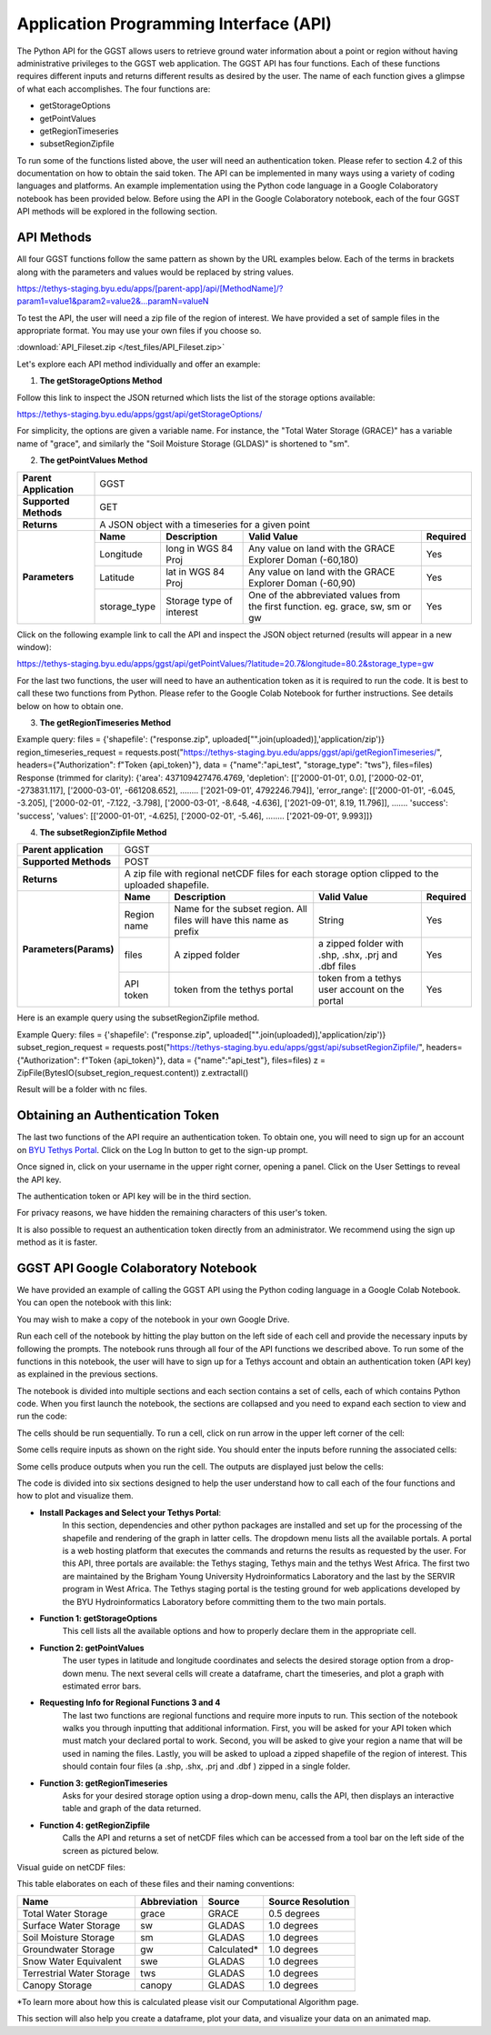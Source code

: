 .. raw:: html
   :file: translate.html
   
**Application Programming Interface (API)**
===========================================
The Python API for the GGST allows users to retrieve ground water information about a point or region without having administrative privileges to the GGST web application. The GGST API has four functions. Each of these functions requires different inputs and returns different results as desired by the user. The name of each function gives a glimpse of what each accomplishes. The four functions are:

* getStorageOptions
* getPointValues
* getRegionTimeseries
* subsetRegionZipfile

To run some of the functions listed above, the user will need an authentication token. Please refer to section 4.2 of this documentation on how to obtain the said token. The API can be implemented in many ways using a variety of coding languages and platforms. An example implementation using the Python code language in a Google Colaboratory notebook has been provided below. Before using the API in the Google Colaboratory notebook, each of the four GGST API methods will be explored in the following section.
    
**API Methods**
---------------
All four GGST functions follow the same pattern as shown by the URL examples below. Each of the terms in brackets along with the parameters and values would be replaced by string values.

.. raw:: html
https://tethys-staging.byu.edu/apps/[parent-app]/api/[MethodName]/?param1=value1&param2=value2&...paramN=valueN

To test the API, the user will need a zip file of the region of interest. We have provided a set of sample files in the appropriate format. You may use your own files if you choose so.

:download:`API_Fileset.zip </test_files/API_Fileset.zip>`

Let's explore each API method individually and offer an example:

1. **The getStorageOptions Method**

+------------------------+-----------------------------------------------------------+            
| **Parent Application** | GGST                                                      |
+------------------------+-----------------------------------------------------------+
| **Supported Methods**  | GET                                                       |
+------------------------+-----------------------------------------------------------+
|**Returns**             | A JSON object with a list of storage options              |
+------------------------+-----------------------------------------------------------+
| **Parameters**     | There are no parameters for the getStorageOptions function|
+------------------------+-----------------------------------------------------------+

Follow this link to inspect the JSON returned which lists the list of the storage options available:

https://tethys-staging.byu.edu/apps/ggst/api/getStorageOptions/

For simplicity, the options are given a variable name. For instance, the "Total Water Storage (GRACE)" has a variable name of "grace", and similarly the "Soil Moisture Storage (GLDAS)" is shortened to "sm".

2. **The getPointValues Method**

+------------------------+----------------------------------------------------------------------------------------------------------------------------------------+            
| **Parent Application** | GGST                                                                                                                                   |
+------------------------+----------------------------------------------------------------------------------------------------------------------------------------+
| **Supported Methods**  | GET                                                                                                                                    |
+------------------------+----------------------------------------------------------------------------------------------------------------------------------------+
|**Returns**             | A JSON object with a timeseries for a given point                                                                                      |
+------------------------+-------------+--------------------------+--------------------------------------------------------------------------------+--------------+
| **Parameters**         | **Name**    | **Description**          | **Valid Value**                                                                | **Required** |
+                        +-------------+--------------------------+--------------------------------------------------------------------------------+--------------+                        
|                        | Longitude   | long in WGS 84 Proj      | Any value on land with the GRACE Explorer Doman (-60,180)                      | Yes          |
+                        +-------------+--------------------------+--------------------------------------------------------------------------------+--------------+
|                        |Latitude     | lat in WGS 84 Proj       | Any value on land with the GRACE Explorer Doman (-60,90)                       | Yes          |
+                        +-------------+--------------------------+--------------------------------------------------------------------------------+--------------+
|                        | storage_type| Storage type of interest | One of the abbreviated values from the first function. eg. grace, sw, sm or gw | Yes          |
+------------------------+-------------+--------------------------+--------------------------------------------------------------------------------+--------------+


Click on the following example link to call the API and inspect the JSON object returned (results will appear in a new window):

https://tethys-staging.byu.edu/apps/ggst/api/getPointValues/?latitude=20.7&longitude=80.2&storage_type=gw

For the last two functions, the user will need to have an authentication token as it is required to run the code. It is best to call these two functions from Python. Please refer to the Google Colab Notebook for further instructions. See details below on how to obtain one.

3. **The getRegionTimeseries Method**

+------------------------+-----------------------------------------------------------------------------------------------------------------------------------------------------------------------------------------------+           
| **Parent Application** | GGST                                                                                                                                                                                          |
+------------------------+-----------------------------------------------------------------------------------------------------------------------------------------------------------------------------------------------+
| **Supported Methods**  | POST                                                                                                                                                                                          |
+------------------------+-----------------------------------------------------------------------------------------------------------------------------------------------------------------------------------------------+
|**Returns**             | A JSON object with area of the region, depletion time series, error range timeseries and storage time series                                                                                  |
+------------------------+------------------------+---------------------------------------------------------------------+---------------------------------------------------------------------------------+--------------+
| **Parameters** | **Name**               | **Description**                                                     | **Valid Value**                                                                 | **Required** |
+                        +------------------------+---------------------------------------------------------------------+---------------------------------------------------------------------------------+--------------+                        
|                        | Region name            | Name for the subset region. All files will have this name as prefix | String                                                                          | Yes          |
+                        +------------------------+--------------------------+------------------------------------------+---------------------------------------------------------------------------------+--------------+
|                        |Storage type            | storage type of interest                                            |  One of the abbreviated values from the first function. eg. grace, sw, sm or gw | Yes          |
+                        +------------------------+--------------------------+------------------------------------------+---------------------------------------------------------------------------------+--------------+
|                        | files                  | A zipped folder                                                     | a zipped folder with .shp, .shx, .prj and .dbf files                            | Yes          |
+                        +------------------------+---------------------------------------------------------------------+---------------------------------------------------------------------------------+--------------+
|                        | API token              |  token from the  tethys portal                                      | token from a tethys user account on the portal                                  | Yes          |
+------------------------+------------------------+--------------------------+------------------------------------------+---------------------------------------------------------------------------------+--------------+

Example query: files = {'shapefile': ("response.zip", uploaded["".join(uploaded)],'application/zip')} region_timeseries_request = requests.post("https://tethys-staging.byu.edu/apps/ggst/api/getRegionTimeseries/", headers={"Authorization": f"Token {api_token}"}, data = {"name":"api_test", "storage_type": "tws"}, files=files) Response (trimmed for clarity): {'area': 437109427476.4769, 'depletion': [['2000-01-01', 0.0], ['2000-02-01', -273831.117], ['2000-03-01', -661208.652], …….. ['2021-09-01', 4792246.794]], 'error_range': [['2000-01-01', -6.045, -3.205], ['2000-02-01', -7.122, -3.798], ['2000-03-01', -8.648, -4.636], ['2021-09-01', 8.19, 11.796]], ……. 'success': 'success', 'values': [['2000-01-01', -4.625], ['2000-02-01', -5.46], …….. ['2021-09-01', 9.993]]}

4. **The subsetRegionZipfile  Method**

+------------------------+-----------------------------------------------------------------------------------------------------------------------------------------------------------------------------------------------+           
| **Parent application** | GGST                                                                                                                                                                                          |
+------------------------+-----------------------------------------------------------------------------------------------------------------------------------------------------------------------------------------------+
| **Supported Methods**  | POST                                                                                                                                                                                          |
+------------------------+-----------------------------------------------------------------------------------------------------------------------------------------------------------------------------------------------+
|**Returns**             | A zip file with regional netCDF files for each storage option clipped to the uploaded shapefile.                                                                                              |
+------------------------+------------------------+---------------------------------------------------------------------+---------------------------------------------------------------------------------+--------------+
| **Parameters(Params)** | **Name**               | **Description**                                                     | **Valid Value**                                                                 | **Required** |
+                        +------------------------+---------------------------------------------------------------------+---------------------------------------------------------------------------------+--------------+                        
|                        | Region name            | Name for the subset region. All files will have this name as prefix | String                                                                          | Yes          |
+                        +------------------------+--------------------------+------------------------------------------+---------------------------------------------------------------------------------+--------------+
|                        | files                  | A zipped folder                                                     | a zipped folder with .shp, .shx, .prj and .dbf files                            | Yes          |
+                        +------------------------+---------------------------------------------------------------------+---------------------------------------------------------------------------------+--------------+
|                        | API token              |  token from the  tethys portal                                      | token from a tethys user account on the portal                                  | Yes          |
+------------------------+------------------------+--------------------------+------------------------------------------+---------------------------------------------------------------------------------+--------------+
Here is an example query using the subsetRegionZipfile method.

Example Query: files = {'shapefile': ("response.zip", uploaded["".join(uploaded)],'application/zip')} subset_region_request = requests.post("https://tethys-staging.byu.edu/apps/ggst/api/subsetRegionZipfile/", headers={"Authorization": f"Token {api_token}"}, data = {"name":"api_test"}, files=files) z = ZipFile(BytesIO(subset_region_request.content)) z.extractall()

Result will be a folder with nc files.

**Obtaining an Authentication Token**
-------------------------------------
The last two functions of the API require an authentication token. To obtain one, you will need to sign up for an account on `BYU Tethys Portal <https://tethys-staging.byu.edu/apps/>`_. Click on the Log In button to get to the sign-up prompt.

Once signed in, click on your username in the upper right corner, opening a panel. Click on the User Settings to reveal the API key.

.. image:: images-api/userpanel.png
   :scale: 50%
  
The authentication token or API key will be in the third section.

.. image:: images-api/APIToken.png
   :scale: 50%
   
For privacy reasons, we have hidden the remaining characters of this user's token.

It is also possible to request an authentication token directly from an administrator. We recommend using the sign up method as it is faster.

**GGST API Google Colaboratory Notebook**
-----------------------------------------
We have provided an example of calling the GGST API using the Python coding language in a Google Colab Notebook. You can open the notebook with this link:

.. raw:: html

    <a href="https://colab.research.google.com/github/BYU-Hydroinformatics/ggst-notebooks/blob/main/ggst_api.ipynb" target="_blank">
        <img src="https://colab.research.google.com/assets/colab-badge.svg" alt="Open In Colab">
    </a>

You may wish to make a copy of the notebook in your own Google Drive.

Run each cell of the notebook by hitting the play button on the left side of each cell and provide the necessary inputs by following the prompts. The notebook runs through all four of the API functions we described above. To run some of the functions in this notebook, the user will have to sign up for a Tethys account and obtain an authentication token (API key) as explained in the previous sections.

The notebook is divided into multiple sections and each section contains a set of cells, each of which contains Python code. When you first launch the notebook, the sections are collapsed and you need to expand each section to view and run the code:

.. image:: images-api/colab_sections.png
   :scale: 75%

The cells should be run sequentially. To run a cell, click on run arrow in the upper left corner of the cell:

.. image:: images-api/colab_cells.png
   :scale: 75%

Some cells require inputs as shown on the right side. You should enter the inputs before running the associated cells:

.. image:: images-api/colab_inputs.png
   :scale: 75%

Some cells produce outputs when you run the cell. The outputs are displayed just below the cells:

.. image:: images-api/colab_outputs.png
   :scale: 75%

The code is divided into six sections designed to help the user understand how to call each of the four functions and how to plot and visualize them.

+ **Install Packages and Select your Tethys Portal**:
      In this section, dependencies and other python packages are installed and set up for the processing of the shapefile and rendering of the graph in latter cells.
      The dropdown menu lists all the available portals. A portal is a web hosting platform that executes the commands and returns the results as requested by the user. For this API, three portals are available: the Tethys staging, Tethys main and the tethys West Africa. The first two are maintained by the Brigham Young University Hydroinformatics Laboratory and the last by the SERVIR program in West Africa. The Tethys staging portal is the testing ground for web applications developed by the BYU Hydroinformatics Laboratory before committing them to the two main portals.

+ **Function 1: getStorageOptions**
       This cell lists all the available options and how to properly declare them in the appropriate cell.

+ **Function 2: getPointValues**
       The user types in latitude and longitude coordinates and selects the desired storage option from a drop-down menu. The next several cells will            create a dataframe, chart the timeseries, and plot a graph with estimated error bars.

+ **Requesting Info for Regional Functions 3 and 4**
       The last two functions are regional functions and require more inputs to run. This section of the notebook walks you through inputting that                additional information. First, you will be asked for your API token which must match your declared portal to work. Second, you will be asked to            give your region a name that will be used in naming the files. Lastly, you will be asked to upload a zipped shapefile of the region of interest.          This should contain four files (a .shp, .shx, .prj and .dbf ) zipped in a single folder.

+ **Function 3: getRegionTimeseries**
       Asks for your desired storage option using a drop-down menu, calls the API, then displays an interactive table and graph of the data returned.

+ **Function 4: getRegionZipfile**
       Calls the API and returns a set of netCDF files which can be accessed from a tool bar on the left side of the screen as pictured below.

Visual guide on netCDF files:

.. image:: images-api/visualnetCDF.png
   :scale: 50%
 
 
This table elaborates on each of these files and their naming conventions:


.. list-table::

   * - **Name**  
     - **Abbreviation** 
     - **Source**
     - **Source Resolution**
   * - Total Water Storage 
     - grace	
     - GRACE
     - 0.5 degrees 
   * - Surface Water Storage
     - sw
     - GLADAS
     - 1.0 degrees
   * - Soil Moisture Storage
     - sm
     - GLADAS
     - 1.0 degrees
   * - Groundwater Storage
     - gw
     - Calculated* 
     - 1.0 degrees 
   * - Snow Water Equivalent 
     - swe
     - GLADAS
     - 1.0 degrees
   * - Terrestrial Water Storage 
     - tws
     - GLADAS
     - 1.0 degrees
   * - Canopy Storage 
     - canopy
     - GLADAS
     - 1.0 degrees

*To learn more about how this is calculated please visit our Computational Algorithm page.

This section will also help you create a dataframe, plot your data, and visualize your data on an animated map.



     



     


